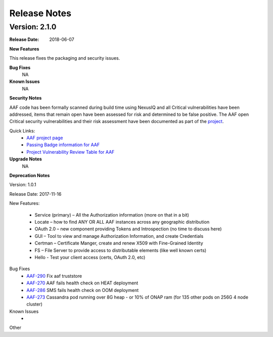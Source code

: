 .. This work is licensed under a Creative Commons Attribution 4.0 International License.
.. http://creativecommons.org/licenses/by/4.0


Release Notes
=============



Version: 2.1.0
--------------


:Release Date: 2018-06-07



**New Features**

This release fixes the packaging and security issues.

**Bug Fixes**
	NA
**Known Issues**
	NA

**Security Notes**

AAF code has been formally scanned during build time using NexusIQ and all Critical vulnerabilities have been addressed, items that remain open have been assessed for risk and determined to be false positive. The AAF open Critical security vulnerabilities and their risk assessment have been documented as part of the `project <https://wiki.onap.org/pages/viewpage.action?pageId=28380057>`_.

Quick Links:
 	- `AAF project page <https://wiki.onap.org/display/DW/Application+Authorization+Framework+Project>`_
 	
 	- `Passing Badge information for AAF <https://bestpractices.coreinfrastructure.org/en/projects/1758>`_
 	
 	- `Project Vulnerability Review Table for AAF <https://wiki.onap.org/pages/viewpage.action?pageId=28380057>`_

**Upgrade Notes**
  NA

**Deprecation Notes**

Version: 1.0.1

Release Date: 2017-11-16


New Features:

 - Service (primary) – All the Authorization information (more on that in a bit)
 - Locate – how to find ANY OR ALL AAF instances across any geographic distribution
 - OAuth 2.0 – new component providing Tokens and Introspection (no time to discuss here)
 - GUI – Tool to view and manage Authorization Information, and create Credentials
 - Certman – Certificate Manger, create and renew X509 with Fine-Grained Identity
 - FS – File Server to provide access to distributable elements (like well known certs)
 - Hello - Test your client access (certs, OAuth 2.0, etc)




Bug Fixes
   - `AAF-290 <https://jira.onap.org/browse/AAF-290>`_ Fix aaf truststore
   - `AAF-270 <https://jira.onap.org/browse/AAF-270>`_ AAF fails health check on HEAT deployment
   - `AAF-286 <https://jira.onap.org/browse/AAF-286>`_ SMS fails health check on OOM deployment
   - `AAF-273 <https://jira.onap.org/browse/AAF-273>`_ Cassandra pod running over 8G heap - or 10% of ONAP ram (for 135 other pods on 256G 4 node cluster)

   
Known Issues
   - 

Other

